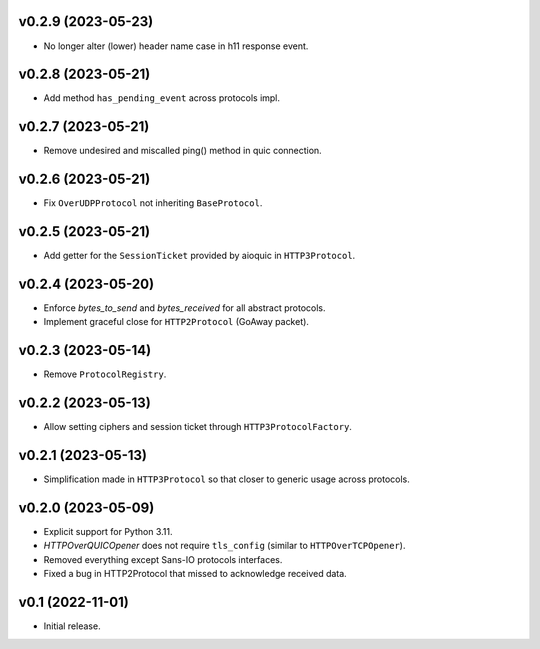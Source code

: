v0.2.9 (2023-05-23)
--------

* No longer alter (lower) header name case in h11 response event.

v0.2.8 (2023-05-21)
--------

* Add method ``has_pending_event`` across protocols impl.

v0.2.7 (2023-05-21)
--------

* Remove undesired and miscalled ping() method in quic connection.

v0.2.6 (2023-05-21)
--------

* Fix ``OverUDPProtocol`` not inheriting ``BaseProtocol``.

v0.2.5 (2023-05-21)
--------

* Add getter for the ``SessionTicket`` provided by aioquic in ``HTTP3Protocol``.

v0.2.4 (2023-05-20)
--------

* Enforce `bytes_to_send` and `bytes_received` for all abstract protocols.
* Implement graceful close for ``HTTP2Protocol`` (GoAway packet).

v0.2.3 (2023-05-14)
--------

* Remove ``ProtocolRegistry``.

v0.2.2 (2023-05-13)
--------

* Allow setting ciphers and session ticket through ``HTTP3ProtocolFactory``.

v0.2.1 (2023-05-13)
--------

* Simplification made in ``HTTP3Protocol`` so that closer to generic usage across protocols.

v0.2.0 (2023-05-09)
--------

* Explicit support for Python 3.11.
* `HTTPOverQUICOpener` does not require ``tls_config`` (similar to ``HTTPOverTCPOpener``).
* Removed everything except Sans-IO protocols interfaces.
* Fixed a bug in HTTP2Protocol that missed to acknowledge received data.

v0.1 (2022-11-01)
-----------------

* Initial release.
